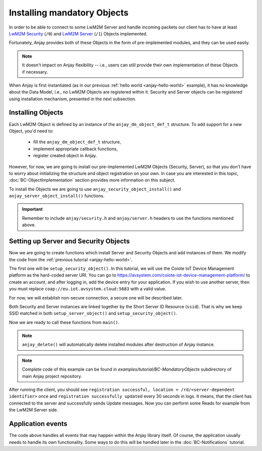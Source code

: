 ..
   Copyright 2017-2024 AVSystem <avsystem@avsystem.com>
   AVSystem Anjay LwM2M SDK
   All rights reserved.

   Licensed under the AVSystem-5-clause License.
   See the attached LICENSE file for details.

Installing mandatory Objects
============================

In order to be able to connect to some LwM2M Server and handle incoming
packets our client has to have at least `LwM2M Security
<https://www.openmobilealliance.org/tech/profiles/LWM2M_Security-v1_0.xml>`_
(``/0``) and `LwM2M Server
<https://www.openmobilealliance.org/tech/profiles/LWM2M_Server-v1_0.xml>`_
(``/1``) Objects implemented.

Fortunately, Anjay provides both of these Objects in the form of pre-implemented
modules, and they can be used easily.

.. note::
    It doesn't impact on Anjay flexibility -- i.e., users can still provide
    their own implementation of these Objects if necessary.

When Anjay is first instantiated (as in our previous :ref:`hello world
<anjay-hello-world>` example), it has no knowledge about the Data Model,
i.e., no LwM2M Objects are registered within it. Security and Server objects can
be registered using installation mechanism, presented in the next subsection.

Installing Objects
^^^^^^^^^^^^^^^^^^

Each LwM2M Object is defined by an instance of the ``anjay_dm_object_def_t``
structure. To add support for a new Object, you'd need to:

  - fill the ``anjay_dm_object_def_t`` structure,
  - implement appropriate callback functions,
  - register created object in Anjay.

However, for now, we are going to install our pre-implemented LwM2M Objects
(Security, Server), so that you don't have to worry about initializing the
structure and object registration on your own. In case you are interested in
this topic, :doc:`BC-ObjectImplementation` section provides more information on
this subject.

To install the Objects we are going to use ``anjay_security_object_install()``
and ``anjay_server_object_install()`` functions.

.. important::

    Remember to include ``anjay/security.h`` and ``anjay/server.h`` headers to
    use the functions mentioned above.

Setting up Server and Security Objects
^^^^^^^^^^^^^^^^^^^^^^^^^^^^^^^^^^^^^^

Now we are going to create functions which install Server and Security Objects
and add instances of them. We modify the code from the
:ref:`previous tutorial <anjay-hello-world>`.

The first one will be ``setup_security_object()``. In this tutorial, we will use
the Coiote IoT Device Management platform as the hard-coded server URI. You can
go to https://avsystem.com/coiote-iot-device-management-platform/ to create an
account, and after logging in, add the device entry for your application. If you
wish to use another server, then you must replace
``coap://eu.iot.avsystem.cloud:5683`` with a valid value.

For now, we will establish non-secure connection, a secure one will be described
later.

.. highlight:: c
.. snippet-source:: examples/tutorial/BC-MandatoryObjects/src/main.c

    // Installs Security Object and adds and instance of it.
    // An instance of Security Object provides information needed to connect to
    // LwM2M server.
    static int setup_security_object(anjay_t *anjay) {
        if (anjay_security_object_install(anjay)) {
            return -1;
        }

        const anjay_security_instance_t security_instance = {
            .ssid = 1,
            .server_uri = "coap://eu.iot.avsystem.cloud:5683",
            .security_mode = ANJAY_SECURITY_NOSEC
        };

        // Anjay will assign Instance ID automatically
        anjay_iid_t security_instance_id = ANJAY_ID_INVALID;
        if (anjay_security_object_add_instance(anjay, &security_instance,
                                               &security_instance_id)) {
            return -1;
        }

        return 0;
    }

Both Security and Server instances are linked together by the Short Server ID
Resource (``ssid``). That is why we keep SSID matched in both
``setup_server_object()`` and ``setup_security_object()``.

.. highlight:: c
.. snippet-source:: examples/tutorial/BC-MandatoryObjects/src/main.c

    // Installs Server Object and adds and instance of it.
    // An instance of Server Object provides the data related to a LwM2M Server.
    static int setup_server_object(anjay_t *anjay) {
        if (anjay_server_object_install(anjay)) {
            return -1;
        }

        const anjay_server_instance_t server_instance = {
            // Server Short ID
            .ssid = 1,
            // Client will send Update message often than every 60 seconds
            .lifetime = 60,
            // Disable Default Minimum Period resource
            .default_min_period = -1,
            // Disable Default Maximum Period resource
            .default_max_period = -1,
            // Disable Disable Timeout resource
            .disable_timeout = -1,
            // Sets preferred transport to UDP
            .binding = "U"
        };

        // Anjay will assign Instance ID automatically
        anjay_iid_t server_instance_id = ANJAY_ID_INVALID;
        if (anjay_server_object_add_instance(anjay, &server_instance,
                                             &server_instance_id)) {
            return -1;
        }

        return 0;
    }

Now we are ready to call these functions from ``main()``.

.. highlight:: c
.. snippet-source:: examples/tutorial/BC-MandatoryObjects/src/main.c
    :emphasize-lines: 21-24

    int main(int argc, char *argv[]) {
        if (argc != 2) {
            avs_log(tutorial, ERROR, "usage: %s ENDPOINT_NAME", argv[0]);
            return -1;
        }

        const anjay_configuration_t CONFIG = {
            .endpoint_name = argv[1],
            .in_buffer_size = 4000,
            .out_buffer_size = 4000,
            .msg_cache_size = 4000
        };

        anjay_t *anjay = anjay_new(&CONFIG);
        if (!anjay) {
            avs_log(tutorial, ERROR, "Could not create Anjay object");
            return -1;
        }

        int result = 0;
        // Setup necessary objects
        if (setup_security_object(anjay) || setup_server_object(anjay)) {
            result = -1;
        }

        if (!result) {
            result = anjay_event_loop_run(
                    anjay, avs_time_duration_from_scalar(1, AVS_TIME_S));
        }

        anjay_delete(anjay);
        return result;
    }

.. note::

    ``anjay_delete()`` will automatically delete installed modules after
    destruction of Anjay instance.

.. note::

    Complete code of this example can be found in
    `examples/tutorial/BC-MandatoryObjects` subdirectory of main Anjay project
    repository.

After running the client, you should see ``registration successful, location =
/rd/<server-dependent identifier>`` once and ``registration successfully
updated`` every 30 seconds in logs. It means, that the client has connected to
the server and successfully sends Update messages. Now you can perform some
Reads for example from the LwM2M Server side.

Application events
^^^^^^^^^^^^^^^^^^

The code above handles all events that may happen within the Anjay library
itself. Of course, the application usually needs to handle its own
functionality. Some ways to do this will be handled later in the
:doc:`BC-Notifications` tutorial.
